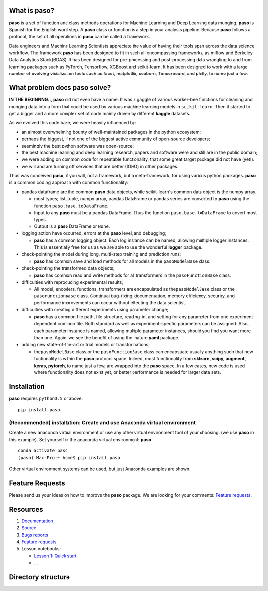 
What is paso?
=============

**paso** is a set of function and class methods operations for Machine
Learning and Deep Learning data munging. **paso** is Spanish for the
English word step. A **paso** class or function is a step in your
analysis pipeline. Because **paso** follows a protocol, the set of all
operations in **paso** can be called a framework.

Data engineers and Machine Learning Scientists appreciate the value of
having their tools span across the data science workflow. The framework
**paso** has been designed to fit in such all encompassing frameworks,
as mlflow and Berkeley Data Analytics Stack(BDAS). It has been designed
for pre-processing and post-processing data wrangling to and from
learning packages such as PyTorch, Tensorflow, XGBoost and scikit-learn.
It has been designed to work with a large number of evolving
visialization tools such as facet, matplotlib, seaborn, Tensorboard, and
plotly, to name just a few.

What problem does **paso** solve?
=================================

**IN THE BEGINNNG..**, **paso** did not even have a name. It was a
gaggle of various worker-bee functions for cleaning and munging data
into a form that could be used by various machine learning models in
``scikit-learn``. Then it started to get a bigger and a more complex set
of code mainly driven by different **kaggle** datasets.

As we evolved this code base, we were heavily influenced by:

-  an almost overwhelming bounty of well-maintained packages in the
   python ecosystem;
-  perhaps the biggest, if not one of the biggest active community of
   open-source developers;
-  seemingly the best python software was open-source;
-  the best machine learning and deep learning research, papers and
   software were and still are in the public domain;
-  we were adding on common code for repeatable functionality, that some
   great target package did not have (yet!).
-  we will and are turning off services that are better (IOHO) in other
   packages.

Thus was conceived **paso**, if you will, not a framework, but a
meta-framework, for using various python packages. **paso** is a common
coding approach with common functionality:

-  pandas dataframe are the common **paso** data objects, while
   scikit-learn's common data object is the numpy array.

   -  most types; list, tuple, numpy array, pandas DataFrame or pandas
      series are converted to **paso** using the function
      ``paso.base.toDataFrame``.

   -  Input to any **paso** must be a pandas DataFrame. Thus the
      function ``paso.base.toDataFrame`` to covert most types.

   -  Output is a **paso** DataFrame or ``None``.

-  logging action have occurred, errors at the **paso** level, and
   debugging;

   -  **paso** has a common logging object. Each log instance can be
      named, allowing multiple logger instances. This is essentially
      free for us as we are able to use the wonderful **logger**
      package.

-  check-pointing the model during long, multi-step training and
   prediction runs;

   -  **paso** has common save and load methods for all models in the
      ``pasoModelBase`` class.

-  check-pointing the transformed data objects;

   -  **paso** has common read and write methods for all transformers in
      the ``pasoFunctionBase`` class.

-  difficulties with reproducing experimental results;

   -  All model, encoders, functions, transformers are encapsulated as
      the\ ``pasoModelBase`` class or the ``pasoFunctionBase`` class.
      Continual bug-fixing, documentation, memory efficiency, security,
      and performance improvements can occur without effecting the data
      scientist.

-  difficulties with creating different experiments using parameter
   change;

   -  **paso** has a common file path, file structure, reading-in, and
      setting for any parameter from one experiment-dependent common
      file. Both standard as well as experiment-specfic parameters can
      be assigned. Also, each parameter instance is named, allowing
      multiple parameter instances, should you find you want more than
      one. Again, we see the benefit of using the mature **yaml**
      package.

-  adding new state-of-the-art or trial models or transformations;

   -  the\ ``pasoModelBase`` class or the ``pasoFunctionBase`` class can
      encapsuate usually anything such that new fuctionality is within
      the **paso** protocol space. Indeed, most functionality from
      **sklearn, scipy, augment, keras, pytorch**, to name just a few,
      are wrapped into the **paso** space. In a few cases, new code is
      used where functionality does not exist yet, or better performance
      is needed for larger data sets.

Installation
============

**paso** requires ``python3.5`` or above.

::

     pip install paso

(Recommended) installation: Create and use Anaconda virtual environment
-----------------------------------------------------------------------

Create a new anaconda virtual environment or use any other virtual
environment tool of your choosing. (we use **paso** in this example).
Set yourself in the anaconda virtual environment: **paso**

::

    conda activate paso
    (paso) Mac-Pro:~ home$ pip install paso

Other virtual environment systems can be used, but just Anaconda
examples are shown.

Feature Requests
================

Please send us your ideas on how to improve the **paso** package. We are
looking for your comments: `Feature
requests <https://github.com/bcottman/paso/issues>`__.

Resources
=========

1. `Documentation <https://paso.readthedocs.io/en/latest>`__
2. `Source <https://github.com/bcottman/paso>`__
3. `Bugs reports <https://github.com/bcottman/paso/issues>`__
4. `Feature requests <https://github.com/bcottman/paso/issues>`__
5. Lesson notebooks:

   -  `Lesson 1: Quick
      start <https://github.com/bcottman/paso/lessons/lesson-1.ipynb>`__
   -  ...

Directory structure
===================





